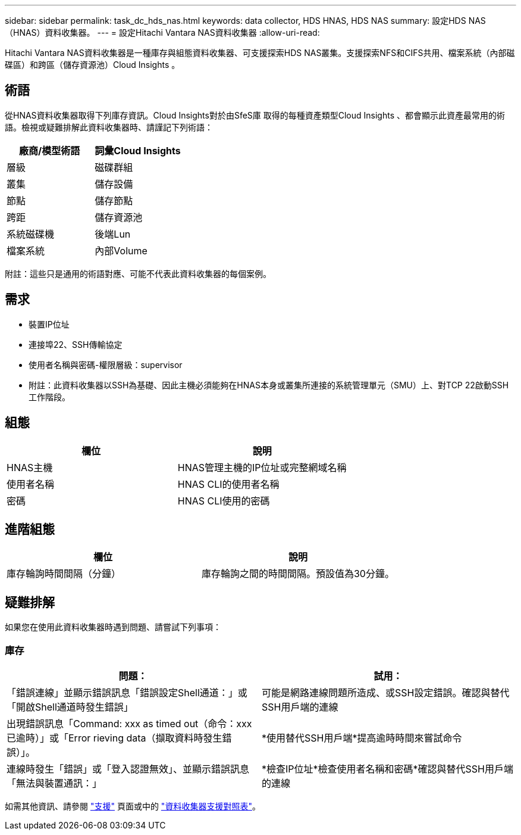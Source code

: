 ---
sidebar: sidebar 
permalink: task_dc_hds_nas.html 
keywords: data collector, HDS HNAS, HDS NAS 
summary: 設定HDS NAS（HNAS）資料收集器。 
---
= 設定Hitachi Vantara NAS資料收集器
:allow-uri-read: 


[role="lead"]
Hitachi Vantara NAS資料收集器是一種庫存與組態資料收集器、可支援探索HDS NAS叢集。支援探索NFS和CIFS共用、檔案系統（內部磁碟區）和跨區（儲存資源池）Cloud Insights 。



== 術語

從HNAS資料收集器取得下列庫存資訊。Cloud Insights對於由SfeS庫 取得的每種資產類型Cloud Insights 、都會顯示此資產最常用的術語。檢視或疑難排解此資料收集器時、請謹記下列術語：

[cols="2*"]
|===
| 廠商/模型術語 | 詞彙Cloud Insights 


| 層級 | 磁碟群組 


| 叢集 | 儲存設備 


| 節點 | 儲存節點 


| 跨距 | 儲存資源池 


| 系統磁碟機 | 後端Lun 


| 檔案系統 | 內部Volume 
|===
附註：這些只是通用的術語對應、可能不代表此資料收集器的每個案例。



== 需求

* 裝置IP位址
* 連接埠22、SSH傳輸協定
* 使用者名稱與密碼-權限層級：supervisor
* 附註：此資料收集器以SSH為基礎、因此主機必須能夠在HNAS本身或叢集所連接的系統管理單元（SMU）上、對TCP 22啟動SSH工作階段。




== 組態

[cols="2*"]
|===
| 欄位 | 說明 


| HNAS主機 | HNAS管理主機的IP位址或完整網域名稱 


| 使用者名稱 | HNAS CLI的使用者名稱 


| 密碼 | HNAS CLI使用的密碼 
|===


== 進階組態

[cols="2*"]
|===
| 欄位 | 說明 


| 庫存輪詢時間間隔（分鐘） | 庫存輪詢之間的時間間隔。預設值為30分鐘。 
|===


== 疑難排解

如果您在使用此資料收集器時遇到問題、請嘗試下列事項：



=== 庫存

[cols="2*"]
|===
| 問題： | 試用： 


| 「錯誤連線」並顯示錯誤訊息「錯誤設定Shell通道：」或「開啟Shell通道時發生錯誤」 | 可能是網路連線問題所造成、或SSH設定錯誤。確認與替代SSH用戶端的連線 


| 出現錯誤訊息「Command: xxx as timed out（命令：xxx已逾時）」或「Error rieving data（擷取資料時發生錯誤）」。 | *使用替代SSH用戶端*提高逾時時間來嘗試命令 


| 連線時發生「錯誤」或「登入認證無效」、並顯示錯誤訊息「無法與裝置通訊：」 | *檢查IP位址*檢查使用者名稱和密碼*確認與替代SSH用戶端的連線 
|===
如需其他資訊、請參閱 link:concept_requesting_support.html["支援"] 頁面或中的 link:https://docs.netapp.com/us-en/cloudinsights/CloudInsightsDataCollectorSupportMatrix.pdf["資料收集器支援對照表"]。
